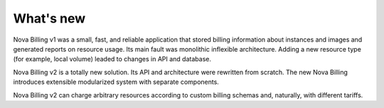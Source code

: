 What's new
==========

Nova Billing v1 was a small, fast, and reliable application that stored billing
information about instances and images and generated reports on resource usage.
Its main fault was monolithic inflexible architecture. Adding a new resource type
(for example, local volume) leaded to changes in API and database.

Nova Billing v2 is a totally new solution. Its API and architecture were rewritten
from scratch. The new Nova Billing introduces extensible modularized system with separate components.

Nova Billing v2 can charge arbitrary resources according to custom billing schemas
and, naturally, with different tariffs.
